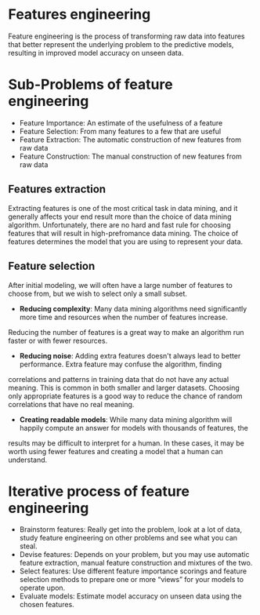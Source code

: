 * Features engineering
Feature engineering is the process of transforming raw data into features that better represent the underlying problem to the predictive models, resulting in improved model accuracy on unseen data.

* Sub-Problems of feature engineering
+ Feature Importance: An estimate of the usefulness of a feature
+ Feature Selection: From many features to a few that are useful
+ Feature Extraction: The automatic construction of new features from raw data
+ Feature Construction: The manual construction of new features from raw data

** Features extraction
Extracting features is one of the most critical task in data mining, and it generally affects your end result more
than the choice of data mining algorithm. Unfortunately, there are no hard and fast rule for choosing features that
will result in high-prefromance data mining. The choice of features determines the model that you are using to 
represent your data.

** Feature selection
After initial modeling, we will often have a large number of features to choose from, but we wish to select only a small subset.
+ *Reducing complexity*: Many data mining algorithms need significantly more time and resources when the number of features increase.
Reducing the number of features is a great way to make an algorithm run faster or with fewer resources.
+ *Reducing noise*: Adding extra features doesn't always lead to better performance. Extra feature may confuse the algorithm, finding
correlations and patterns in training data that do not have any actual meaning. This is  common in both smaller and larger datasets.
Choosing only appropriate features is a good way to reduce the chance of random correlations that have no real meaning.
+ *Creating readable models*: While many data mining algorithm will happily compute an answer for models with thousands of features, the
results may be difficult to interpret for a human. In these cases, it may be worth using fewer features and creating a model that a 
human can understand.

* Iterative process of feature engineering
+ Brainstorm features: Really get into the problem, look at a lot of data, study feature engineering on other problems and see what you can steal.
+ Devise features: Depends on your problem, but you may use automatic feature extraction, manual feature construction and mixtures of the two.
+ Select features: Use different feature importance scorings and feature selection methods to prepare one or more “views” for your models to operate upon.
+ Evaluate models: Estimate model accuracy on unseen data using the chosen features.

